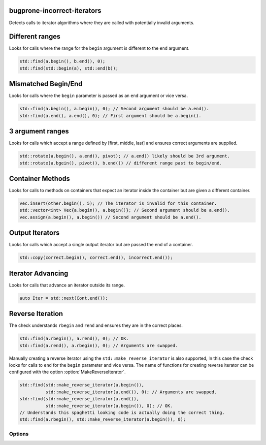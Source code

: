 .. title:: clang-tidy - bugprone-incorrect-iterators

bugprone-incorrect-iterators
============================

Detects calls to iterator algorithms where they are called with potentially
invalid arguments.

Different ranges
================

Looks for calls where the range for the ``begin`` argument is different to the
``end`` argument.

.. code-block:: c++

  std::find(a.begin(), b.end(), 0);
  std::find(std::begin(a), std::end(b));

Mismatched Begin/End
====================

Looks for calls where the ``begin`` parameter is passed as an ``end`` argument or
vice versa.

.. code-block:: c++

  std::find(a.begin(), a.begin(), 0); // Second argument should be a.end().
  std::find(a.end(), a.end(), 0); // First argument should be a.begin().

3 argument ranges
=================

Looks for calls which accept a range defined by [first, middle, last] and
ensures correct arguments are supplied.

.. code-block:: c++

  std::rotate(a.begin(), a.end(), pivot); // a.end() likely should be 3rd argument.
  std::rotate(a.bgein(), pivot(), b.end()) // different range past to begin/end.

Container Methods
=================

Looks for calls to methods on containers that expect an iterator inside the
container but are given a different container.

.. code-block:: c++

  vec.insert(other.begin(), 5); // The iterator is invalid for this container.
  std::vector<int> Vec{a.begin(), a.begin()}; // Second argument should be a.end().
  vec.assign(a.begin(), a.begin()) // Second argument should be a.end().

Output Iterators
================

Looks for calls which accept a single output iterator but are passed the end of
a container.

.. code-block:: c++

  std::copy(correct.begin(), correct.end(), incorrect.end());

Iterator Advancing
==================

Looks for calls that advance an iterator outside its range.

.. code-block:: c++

  auto Iter = std::next(Cont.end());

Reverse Iteration
=================

The check understands ``rbegin`` and ``rend`` and ensures they are in the
correct places.

.. code-block:: c++

  std::find(a.rbegin(), a.rend(), 0); // OK.
  std::find(a.rend(), a.rbegin(), 0); // Arguments are swapped.

Manually creating a reverse iterator using the ``std::make_reverse_iterator`` is
also supported, In this case the check looks for calls to ``end`` for the
``begin`` parameter and vice versa. The name of functions for creating reverse
iterator can be configured with the option :option:`MakeReverseIterator`.

.. code-block:: c++

  std::find(std::make_reverse_iterator(a.begin()),
            std::make_reverse_iterator(a.end()), 0); // Arguments are swapped.
  std::find(std::make_reverse_iterator(a.end()),
            std::make_reverse_iterator(a.begin()), 0); // OK.
  // Understands this spaghetti looking code is actually doing the correct thing.
  std::find(a.rbegin(), std::make_reverse_iterator(a.begin()), 0);

Options
-------

.. option:: BeginFree

  A semi-colon seperated list of free function names that return an iterator to
  the start of a range. Default value is `::std::begin;std::cbegin`.

.. option:: EndFree

  A semi-colon seperated list of free function names that return an iterator to
  the end of a range. Default value is `::std::end;std::cend`.

.. option:: BeginMethod

  A semi-colon seperated list of method names that return an iterator to
  the start of a range. Default value is `begin;cbegin`.

.. option:: EndMethod

  A semi-colon seperated list of method names that return an iterator to
  the end of a range. Default value is `end;cend`.

.. option:: RBeginFree

  A semi-colon seperated list of free function names that return a reverse 
  iterator to the start of a range. Default value is `::std::rbegin;std::crbegin`.

.. option:: REndFree

  A semi-colon seperated list of free function names that return a reverse 
  iterator to the end of a range. Default value is `::std::rend;std::crend`.

.. option:: RBeginMethod

  A semi-colon seperated list of method names that return a reverse 
  iterator to the start of a range. Default value is `rbegin;crbegin`.

.. option:: REndMethod

  A semi-colon seperated list of method names that return a reverse 
  iterator to the end of a range. Default value is `rend;crend`.

.. option:: MakeReverseIterator

  A semi-colon seperated list of free functions that convert an interator into a
  reverse iterator. Default value is `::std::make_reverse_iterator`.
